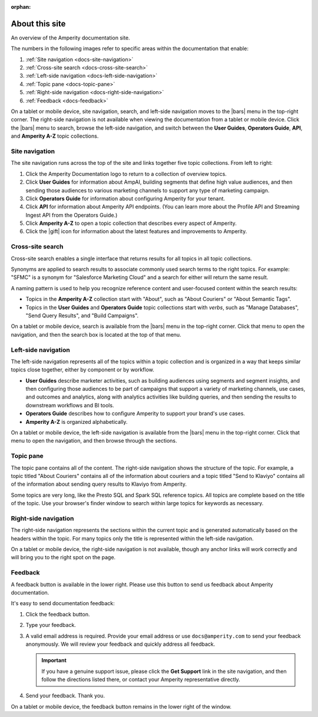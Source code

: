 .. https://docs.amperity.com/reference/

:orphan:

.. meta::
    :description lang=en:
        Learn how to use Amperity and get the most out of your customer data.

.. meta::
    :content class=swiftype name=body data-type=text:
        Learn how to use Amperity and get the most out of your customer data.

.. meta::
    :content class=swiftype name=title data-type=string:
        About this site

==================================================
About this site
==================================================

.. docs-about-start

An overview of the Amperity documentation site.

.. docs-about-end

.. docs-about-areas-start

The numbers in the following images refer to specific areas within the documentation that enable:

#. :ref:`Site navigation <docs-site-navigation>`
#. :ref:`Cross-site search <docs-cross-site-search>`
#. :ref:`Left-side navigation <docs-left-side-navigation>`
#. :ref:`Topic pane <docs-topic-pane>`
#. :ref:`Right-side navigation <docs-right-side-navigation>`
#. :ref:`Feedback <docs-feedback>`

.. docs-about-areas-end

.. image:: ../../images/docs.png
   :width: 600 px
   :alt: How to use the Amperity documentation site.
   :align: left
   :class: no-scaled-link

.. docs-site-navigation-responsive-start

On a tablet or mobile device, site navigation, search, and left-side navigation moves to the |bars| menu in the top-right corner. The right-side navigation is not available when viewing the documentation from a tablet or mobile device. Click the |bars| menu to search, browse the left-side navigation, and switch between the **User Guides**, **Operators Guide**, **API**, and **Amperity A-Z** topic collections.

.. image:: ../../images/docs-responsive.png
   :width: 600 px
   :alt: The Amperity documentation site in responsive mode.
   :align: left
   :class: no-scaled-link

.. docs-site-navigation-responsive-end


.. _docs-site-navigation:

Site navigation
==================================================

.. docs-site-navigation-start

The site navigation runs across the top of the site and links together five topic collections. From left to right:

#. Click the Amperity Documentation logo to return to a collection of overview topics.
#. Click **User Guides** for information about AmpAI, building segments that define high value audiences, and then sending those audiences to various marketing channels to support any type of marketing campaign.
#. Click **Operators Guide** for information about configuring Amperity for your tenant.
#. Click **API** for information about Amperity API endpoints. (You can learn more about the Profile API and Streaming Ingest API from the Operators Guide.)
#. Click **Amperity A-Z** to open a topic collection that describes every aspect of Amperity.
#. Click the |gift| icon for information about the latest features and improvements to Amperity.

.. docs-site-navigation-end


.. _docs-cross-site-search:

Cross-site search
==================================================

.. docs-cross-site-search-start

Cross-site search enables a single interface that returns results for all topics in all topic collections.

Synonyms are applied to search results to associate commonly used search terms to the right topics. For example: "SFMC" is a synonym for "Salesforce Marketing Cloud" and a search for either will return the same result.

A naming pattern is used to help you recognize reference content and user-focused content within the search results:

* Topics in the **Amperity A-Z** collection start with "About", such as "About Couriers" or "About Semantic Tags".
* Topics in the **User Guides** and **Operators Guide** topic collections start with *verbs*, such as "Manage Databases", "Send Query Results", and "Build Campaigns".

.. docs-cross-site-search-end

.. docs-cross-site-search-responsive-start

On a tablet or mobile device, search is available from the |bars| menu in the top-right corner. Click that menu to open the navigation, and then the search box is located at the top of that menu.

.. docs-cross-site-search-responsive-end


.. _docs-left-side-navigation:

Left-side navigation
==================================================

.. docs-left-side-navigation-start

The left-side navigation represents all of the topics within a topic collection and is organized in a way that keeps similar topics close together, either by component or by workflow.

* **User Guides** describe marketer activities, such as building audiences using segments and segment insights, and then configuring those audiences to be part of campaigns that support a variety of marketing channels, use cases, and outcomes and analytics, along with analytics activities like building queries, and then sending the results to downstream workflows and BI tools.
* **Operators Guide** describes how to configure Amperity to support your brand's use cases.
* **Amperity A-Z** is organized alphabetically.

.. docs-left-side-navigation-end

.. docs-left-side-navigation-responsive-start

On a tablet or mobile device, the left-side navigation is available from the |bars| menu in the top-right corner. Click that menu to open the navigation, and then browse through the sections.

.. docs-left-side-navigation-responsive-end


.. _docs-topic-pane:

Topic pane
==================================================

.. docs-topic-pane-start

The topic pane contains all of the content. The right-side navigation shows the structure of the topic. For example, a topic titled "About Couriers" contains all of the information about couriers and a topic titled "Send to Klaviyo" contains all of the information about sending query results to Klaviyo from Amperity.

Some topics are very long, like the Presto SQL and Spark SQL reference topics. All topics are complete based on the title of the topic. Use your browser's finder window to search within large topics for keywords as necessary.

.. docs-topic-pane-end


.. _docs-right-side-navigation:

Right-side navigation
==================================================

.. docs-right-side-navigation-start

The right-side navigation represents the sections within the current topic and is generated automatically based on the headers within the topic. For many topics only the title is represented within the left-side navigation.

.. docs-right-side-navigation-end

.. docs-right-side-navigation-responsive-start

On a tablet or mobile device, the right-side navigation is not available, though any anchor links will work correctly and will bring you to the right spot on the page.

.. docs-right-side-navigation-responsive-end


.. _docs-feedback:

Feedback
==================================================

.. docs-feedback-start

A feedback button is available in the lower right. Please use this button to send us feedback about Amperity documentation.

.. image:: ../../images/docs-feedback.png
   :width: 380 px
   :alt: The feedback widget on the Amperity documentation site.
   :align: left
   :class: no-scaled-link

It's easy to send documentation feedback:

#. Click the feedback button.
#. Type your feedback.
#. A valid email address is required. Provide your email address or use ``docs@amperity.com`` to send your feedback anonymously. We will review your feedback and quickly address all feedback.

   .. important:: If you have a genuine support issue, please click the **Get Support** link in the site navigation, and then follow the directions listed there, or contact your Amperity representative directly.
#. Send your feedback. Thank you.

.. docs-feedback-end

.. docs-feedback-responsive-start

On a tablet or mobile device, the feedback button remains in the lower right of the window.

.. docs-feedback-responsive-end
